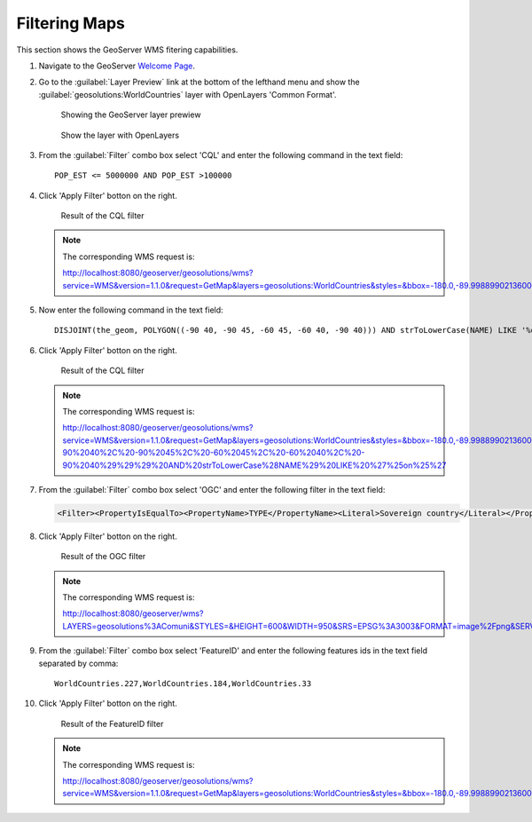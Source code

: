 .. _geoserver.filtering:


Filtering Maps
--------------


This section shows the GeoServer WMS fitering capabilities.

#. Navigate to the GeoServer `Welcome Page <http://localhost:8080/geoserver/web/>`_.

#. Go to the :guilabel:`Layer Preview` link at the bottom of the lefthand menu and show the :guilabel:`geosolutions:WorldCountries` layer with OpenLayers 'Common Format'.

   .. figure:: img/filtering1.png
      
	  Showing the GeoServer layer prewiew

   .. figure:: img/filtering2.png

      Show the layer with OpenLayers

#. From the :guilabel:`Filter` combo box select 'CQL' and enter the following command in the text field::

	POP_EST <= 5000000 AND POP_EST >100000

#. Click 'Apply Filter' botton on the right.

   .. figure:: img/filtering3.png

      Result of the CQL filter
 
   .. note:: The corresponding WMS request is: 
   
	     http://localhost:8080/geoserver/geosolutions/wms?service=WMS&version=1.1.0&request=GetMap&layers=geosolutions:WorldCountries&styles=&bbox=-180.0,-89.99889902136009,180.00000000000003,83.59960032829278&width=684&height=330&srs=EPSG:4326&format=image/png&CQL_FILTER=POP_EST%20%3C=%205000000%20AND%20POP_EST%20%3E100000

#. Now enter the following command in the text field::

	DISJOINT(the_geom, POLYGON((-90 40, -90 45, -60 45, -60 40, -90 40))) AND strToLowerCase(NAME) LIKE '%on%'
	
#. Click 'Apply Filter' botton on the right.

   .. figure:: img/filtering6.png

      Result of the CQL filter
 
   .. note:: The corresponding WMS request is: 
   
         http://localhost:8080/geoserver/geosolutions/wms?service=WMS&version=1.1.0&request=GetMap&layers=geosolutions:WorldCountries&styles=&bbox=-180.0,-89.99889902136009,180.00000000000003,83.59960032829278&width=684&height=330&srs=EPSG:4326&format=image/png&CQL_FILTER=DISJOINT%28the_geom%2C%20POLYGON%28%28-90%2040%2C%20-90%2045%2C%20-60%2045%2C%20-60%2040%2C%20-90%2040%29%29%29%20AND%20strToLowerCase%28NAME%29%20LIKE%20%27%25on%25%27		 

#. From the :guilabel:`Filter` combo box select 'OGC' and enter the following filter in the text field:

   .. code-block:: xml

	<Filter><PropertyIsEqualTo><PropertyName>TYPE</PropertyName><Literal>Sovereign country</Literal></PropertyIsEqualTo></Filter>

#. Click 'Apply Filter' botton on the right.

   .. figure:: img/filtering4.png

      Result of the OGC filter

   .. note:: The corresponding WMS request is: 
	
	     http://localhost:8080/geoserver/wms?LAYERS=geosolutions%3AComuni&STYLES=&HEIGHT=600&WIDTH=950&SRS=EPSG%3A3003&FORMAT=image%2Fpng&SERVICE=WMS&VERSION=1.1.1&REQUEST=GetMap&EXCEPTIONS=application%2Fvnd.ogc.se_inimage&FILTER=%3CFilter%3E%3CPropertyIsEqualTo%3E%3CPropertyName%3EPROVINCIA%3C%2FPropertyName%3E%3CLiteral%3Eprato%3C%2FLiteral%3E%3C%2FPropertyIsEqualTo%3E%3C%2FFilter%3E&BBOX=1617269.5547063,4832131.9509527,1715607.0958195,4894239.8716559
	
#. From the :guilabel:`Filter` combo box select 'FeatureID' and enter the following features ids in the text field separated by comma::

	WorldCountries.227,WorldCountries.184,WorldCountries.33

#. Click 'Apply Filter' botton on the right.

   .. figure:: img/filtering5.png

      Result of the FeatureID filter

   .. note:: The corresponding WMS request is: 

         http://localhost:8080/geoserver/geosolutions/wms?service=WMS&version=1.1.0&request=GetMap&layers=geosolutions:WorldCountries&styles=&bbox=-180.0,-89.99889902136009,180.00000000000003,83.59960032829278&width=684&height=330&srs=EPSG:4326&format=image/png&FEATUREID=WorldCountries.227,WorldCountries.184,WorldCountries.33